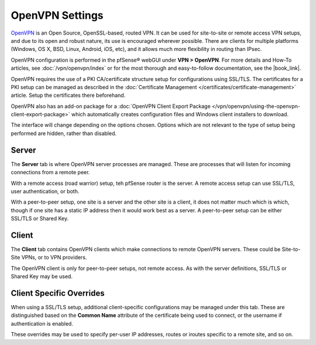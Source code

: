 OpenVPN Settings
================

`OpenVPN <http://openvpn.net/>`__ is an Open Source, OpenSSL-based,
routed VPN. It can be used for site-to-site or remote access VPN setups,
and due to its open and robust nature, its use is encouraged wherever
possible. There are clients for multiple platforms (Windows, OS X, BSD,
Linux, Android, iOS, etc), and it allows much more flexibility in
routing than IPsec.

OpenVPN configuration is performed in the pfSense® webGUI under
**VPN > OpenVPN**. For more details and How-To articles, see 
:doc:`/vpn/openvpn/index` or for the most thorough and easy-to-follow
documentation, see the |book_link|.

OpenVPN requires the use of a PKI CA/certificate structure setup for
configurations using SSL/TLS. The certificates for a PKI setup can be
managed as described in the :doc:`Certificate Management </certificates/certificate-management>` article. Setup the certificates
there beforehand.

OpenVPN also has an add-on package for a :doc:`OpenVPN Client Export Package </vpn/openvpn/using-the-openvpn-client-export-package>` which automatically creates
configuration files and Windows client installers to download.

The interface will change depending on the options chosen. Options which
are not relevant to the type of setup being performed are hidden, rather
than disabled.

Server
------

The **Server** tab is where OpenVPN server processes are
managed. These are processes
that will listen for incoming connections from a remote peer.

With a remote access (road warrior) setup, teh pfSense router is the
server. A remote access setup can use SSL/TLS, user authentication, or
both.

With a peer-to-peer setup, one site is a server and the other site is a
client, it does not matter much which is which, though if one site has a
static IP address then it would work best as a server. A peer-to-peer
setup can be either SSL/TLS or Shared Key.

Client
------

The **Client** tab contains OpenVPN clients which make connections to
remote OpenVPN servers. These could be Site-to-Site VPNs, or to VPN
providers.

The OpenVPN client is only for peer-to-peer setups, not remote access.
As with the server definitions, SSL/TLS or Shared Key may be used.

Client Specific Overrides
-------------------------

When using a SSL/TLS setup, additional client-specific configurations
may be managed under this tab.
These are distinguished based on the **Common Name** attribute of the
certificate being used to connect, or the username if authentication is
enabled.

These overrides may be used to specify per-user IP addresses, routes or
iroutes specific to a remote site, and so on.
